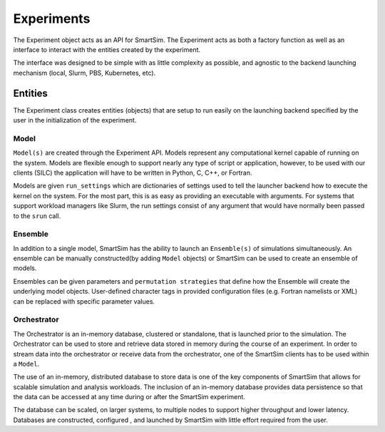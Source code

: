 
***********
Experiments
***********

The Experiment object acts as an API for SmartSim. The Experiment
acts as both a factory function as well as an interface to interact
with the entities created by the experiment.

The interface was designed to be simple with as little complexity
as possible, and agnostic to the backend launching mechanism (local,
Slurm, PBS, Kubernetes, etc).


.. |SmartSim Architecture| image:: images/SmartSim_Architecture.png
  :width: 700
  :alt: Alternative text

|SmartSim Architecture|


Entities
========

The Experiment class creates entities (objects) that are setup
to run easily on the launching backend specified by the user in
the initialization of the experiment.

Model
-----

``Model(s)`` are created through the Experiment API. Models represent
any computational kernel capable of running on the system. Models
are flexible enough to support nearly any type of script or application, however,
to be used with our clients (SILC) the application will have to
be written in Python, C, C++, or Fortran.

Models are given ``run_settings`` which are dictionaries of settings
used to tell the launcher backend how to execute the kernel on the
system. For the most part, this is as easy as providing an executable
with arguments. For systems that support workload managers like Slurm,
the run settings consist of any argument that would have normally
been passed to the ``srun`` call.

Ensemble
--------
In addition to a single model, SmartSim has the ability to launch an
``Ensemble(s)`` of simulations simultaneously. An ensemble can be manually
constructed(by adding ``Model`` objects) or SmartSim can be used to create an
ensemble of models.

Ensembles can be given parameters and ``permutation strategies`` that
define how the Ensemble will create the underlying model objects.
User-defined character tags in provided configuration files (e.g. Fortran namelists or XML)
can be replaced with specific parameter values.


Orchestrator
------------
The Orchestrator is an in-memory database, clustered or standalone, that
is launched prior to the simulation. The Orchestrator can be used
to store and retrieve data stored in memory during the course of
an experiment. In order to stream data into the orchestrator or
receive data from the orchestrator, one of the SmartSim clients
has to be used within a ``Model``.

The use of an in-memory, distributed database to store data is one
of the key components of SmartSim that allows for scalable simulation
and analysis workloads. The inclusion of an in-memory database
provides data persistence so that the data can be accessed at any time
during or after the SmartSim experiment.

The database can be scaled, on larger systems, to multiple nodes to support
higher throughput and lower latency. Databases are constructed, configured
, and launched by SmartSim with little effort required from the user.
